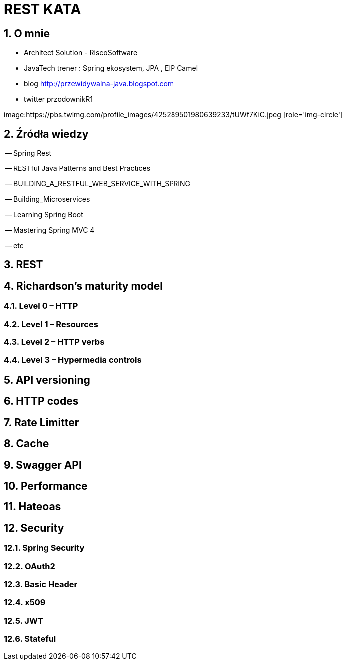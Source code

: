 = REST KATA
:numbered:
:icons: font
:pagenums:
:imagesdir: img
:iconsdir: ./icons
:stylesdir: ./styles
:scriptsdir: ./js

:image-link: https://pbs.twimg.com/profile_images/425289501980639233/tUWf7KiC.jpeg
ifndef::sourcedir[:sourcedir: ./src/main/java/]
ifndef::resourcedir[:resourcedir: ./src/main/resources/]
ifndef::imgsdir[:imgsdir: ./../img]
:source-highlighter: coderay


== O mnie
* Architect Solution - RiscoSoftware 
* JavaTech trener : Spring ekosystem, JPA , EIP Camel 
* blog link:http://przewidywalna-java.blogspot.com[]
* twitter przodownikR1

image:{image-link} [role='img-circle']



== Źródła wiedzy 

-- Spring Rest

-- RESTful Java Patterns and Best Practices

-- BUILDING_A_RESTFUL_WEB_SERVICE_WITH_SPRING

-- Building_Microservices

-- Learning Spring Boot 

-- Mastering Spring MVC 4 

-- etc



== REST 


== Richardson's maturity model

=== Level 0 – HTTP

=== Level 1 – Resources

=== Level 2 – HTTP verbs

=== Level 3 – Hypermedia controls

== API versioning

== HTTP codes

== Rate Limitter

== Cache

== Swagger API

== Performance

== Hateoas

== Security

=== Spring Security

=== OAuth2

=== Basic Header

=== x509

=== JWT

=== Stateful

 



 


